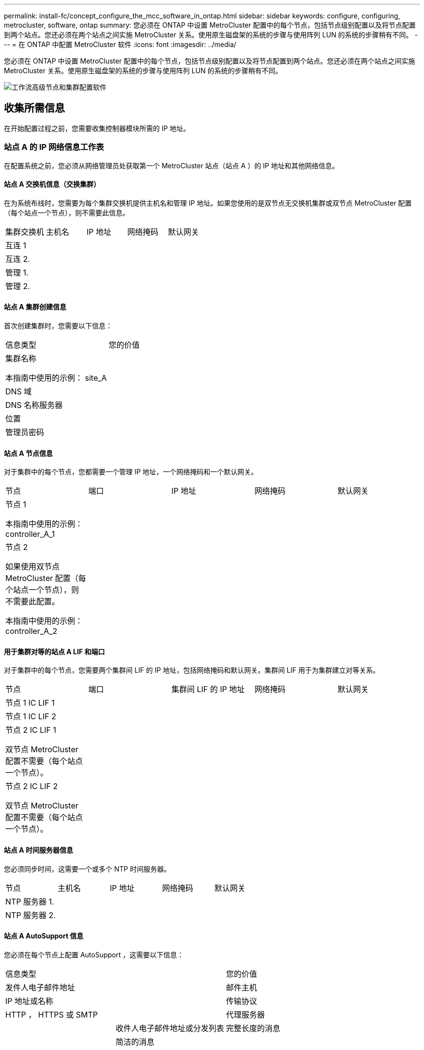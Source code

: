 ---
permalink: install-fc/concept_configure_the_mcc_software_in_ontap.html 
sidebar: sidebar 
keywords: configure, configuring, metrocluster, software, ontap 
summary: 您必须在 ONTAP 中设置 MetroCluster 配置中的每个节点，包括节点级别配置以及将节点配置到两个站点。您还必须在两个站点之间实施 MetroCluster 关系。使用原生磁盘架的系统的步骤与使用阵列 LUN 的系统的步骤稍有不同。 
---
= 在 ONTAP 中配置 MetroCluster 软件
:icons: font
:imagesdir: ../media/


[role="lead"]
您必须在 ONTAP 中设置 MetroCluster 配置中的每个节点，包括节点级别配置以及将节点配置到两个站点。您还必须在两个站点之间实施 MetroCluster 关系。使用原生磁盘架的系统的步骤与使用阵列 LUN 的系统的步骤稍有不同。

image::../media/workflow_high_level_node_and_cluster_configuration_software.gif[工作流高级节点和集群配置软件]



== 收集所需信息

[role="lead"]
在开始配置过程之前，您需要收集控制器模块所需的 IP 地址。



=== 站点 A 的 IP 网络信息工作表

[role="lead"]
在配置系统之前，您必须从网络管理员处获取第一个 MetroCluster 站点（站点 A ）的 IP 地址和其他网络信息。



==== 站点 A 交换机信息（交换集群）

在为系统布线时，您需要为每个集群交换机提供主机名和管理 IP 地址。如果您使用的是双节点无交换机集群或双节点 MetroCluster 配置（每个站点一个节点），则不需要此信息。

|===


| 集群交换机 | 主机名 | IP 地址 | 网络掩码 | 默认网关 


 a| 
互连 1
 a| 
 a| 
 a| 
 a| 



 a| 
互连 2.
 a| 
 a| 
 a| 
 a| 



 a| 
管理 1.
 a| 
 a| 
 a| 
 a| 



 a| 
管理 2.
 a| 
 a| 
 a| 
 a| 

|===


==== 站点 A 集群创建信息

首次创建集群时，您需要以下信息：

|===


| 信息类型 | 您的价值 


 a| 
集群名称

本指南中使用的示例： site_A
 a| 



 a| 
DNS 域
 a| 



 a| 
DNS 名称服务器
 a| 



 a| 
位置
 a| 



 a| 
管理员密码
 a| 

|===


==== 站点 A 节点信息

对于集群中的每个节点，您都需要一个管理 IP 地址，一个网络掩码和一个默认网关。

|===


| 节点 | 端口 | IP 地址 | 网络掩码 | 默认网关 


 a| 
节点 1

本指南中使用的示例： controller_A_1
 a| 
 a| 
 a| 
 a| 



 a| 
节点 2

如果使用双节点 MetroCluster 配置（每个站点一个节点），则不需要此配置。

本指南中使用的示例： controller_A_2
 a| 
 a| 
 a| 
 a| 

|===


==== 用于集群对等的站点 A LIF 和端口

对于集群中的每个节点，您需要两个集群间 LIF 的 IP 地址，包括网络掩码和默认网关。集群间 LIF 用于为集群建立对等关系。

|===


| 节点 | 端口 | 集群间 LIF 的 IP 地址 | 网络掩码 | 默认网关 


 a| 
节点 1 IC LIF 1
 a| 
 a| 
 a| 
 a| 



 a| 
节点 1 IC LIF 2
 a| 
 a| 
 a| 
 a| 



 a| 
节点 2 IC LIF 1

双节点 MetroCluster 配置不需要（每个站点一个节点）。
 a| 
 a| 
 a| 
 a| 



 a| 
节点 2 IC LIF 2

双节点 MetroCluster 配置不需要（每个站点一个节点）。
 a| 
 a| 
 a| 
 a| 

|===


==== 站点 A 时间服务器信息

您必须同步时间，这需要一个或多个 NTP 时间服务器。

|===


| 节点 | 主机名 | IP 地址 | 网络掩码 | 默认网关 


 a| 
NTP 服务器 1.
 a| 
 a| 
 a| 
 a| 



 a| 
NTP 服务器 2.
 a| 
 a| 
 a| 
 a| 

|===


==== 站点 A AutoSupport 信息

您必须在每个节点上配置 AutoSupport ，这需要以下信息：

|===


2+| 信息类型 | 您的价值 


 a| 
发件人电子邮件地址
 a| 



 a| 
邮件主机
 a| 
IP 地址或名称
 a| 



 a| 
传输协议
 a| 
HTTP ， HTTPS 或 SMTP
 a| 



 a| 
代理服务器
 a| 



 a| 
收件人电子邮件地址或分发列表
 a| 
完整长度的消息
 a| 



 a| 
简洁的消息
 a| 



 a| 
合作伙伴
 a| 

|===


==== 站点 A SP 信息

您必须启用对每个节点的服务处理器（ Service Processor ， SP ）的访问以进行故障排除和维护，这要求每个节点具有以下网络信息：

|===


| 节点 | IP 地址 | 网络掩码 | 默认网关 


 a| 
节点 1
 a| 
 a| 
 a| 



 a| 
节点 2

双节点 MetroCluster 配置不需要（每个站点一个节点）。
 a| 
 a| 
 a| 

|===


=== 站点 B 的 IP 网络信息工作表

在配置系统之前，您必须从网络管理员处获取第二个 MetroCluster 站点（站点 B ）的 IP 地址和其他网络信息。



==== 站点 B 交换机信息（交换集群）

在为系统布线时，您需要为每个集群交换机提供主机名和管理 IP 地址。如果您使用的是双节点无交换机集群或具有双节点 MetroCluster 配置（每个站点一个节点），则不需要此信息。

|===


| 集群交换机 | 主机名 | IP 地址 | 网络掩码 | 默认网关 


 a| 
互连 1
 a| 
 a| 
 a| 
 a| 



 a| 
互连 2.
 a| 
 a| 
 a| 
 a| 



 a| 
管理 1.
 a| 
 a| 
 a| 
 a| 



 a| 
管理 2.
 a| 
 a| 
 a| 
 a| 

|===


==== 站点 B 集群创建信息

首次创建集群时，您需要以下信息：

|===


| 信息类型 | 您的价值 


 a| 
集群名称

本指南中使用的示例： site_B
 a| 



 a| 
DNS 域
 a| 



 a| 
DNS 名称服务器
 a| 



 a| 
位置
 a| 



 a| 
管理员密码
 a| 

|===


==== 站点 B 节点信息

对于集群中的每个节点，您都需要一个管理 IP 地址，一个网络掩码和一个默认网关。

|===


| 节点 | 端口 | IP 地址 | 网络掩码 | 默认网关 


 a| 
节点 1

本指南中使用的示例： controller_B_1
 a| 
 a| 
 a| 
 a| 



 a| 
节点 2

双节点 MetroCluster 配置不需要（每个站点一个节点）。

本指南中使用的示例： controller_B_2
 a| 
 a| 
 a| 
 a| 

|===


==== 用于集群对等的站点 B LIF 和端口

对于集群中的每个节点，您需要两个集群间 LIF 的 IP 地址，包括网络掩码和默认网关。集群间 LIF 用于为集群建立对等关系。

|===


| 节点 | 端口 | 集群间 LIF 的 IP 地址 | 网络掩码 | 默认网关 


 a| 
节点 1 IC LIF 1
 a| 
 a| 
 a| 
 a| 



 a| 
节点 1 IC LIF 2
 a| 
 a| 
 a| 
 a| 



 a| 
节点 2 IC LIF 1

双节点 MetroCluster 配置不需要（每个站点一个节点）。
 a| 
 a| 
 a| 
 a| 



 a| 
节点 2 IC LIF 2

双节点 MetroCluster 配置不需要（每个站点一个节点）。
 a| 
 a| 
 a| 
 a| 

|===


==== 站点 B 时间服务器信息

您必须同步时间，这需要一个或多个 NTP 时间服务器。

|===


| 节点 | 主机名 | IP 地址 | 网络掩码 | 默认网关 


 a| 
NTP 服务器 1.
 a| 
 a| 
 a| 
 a| 



 a| 
NTP 服务器 2.
 a| 
 a| 
 a| 
 a| 

|===


==== 站点 B AutoSupport 信息

您必须在每个节点上配置 AutoSupport ，这需要以下信息：

|===


2+| 信息类型 | 您的价值 


2+| 发件人电子邮件地址  a| 



 a| 
邮件主机
 a| 
IP 地址或名称
 a| 



 a| 
传输协议
 a| 
HTTP ， HTTPS 或 SMTP
 a| 



 a| 
代理服务器
 a| 



 a| 
收件人电子邮件地址或分发列表
 a| 
完整长度的消息
 a| 



 a| 
简洁的消息
 a| 



 a| 
合作伙伴
 a| 

|===


==== 站点 B SP 信息

您必须启用对每个节点的服务处理器（ Service Processor ， SP ）的访问以进行故障排除和维护，这要求每个节点具有以下网络信息：

|===


| 节点 | IP 地址 | 网络掩码 | 默认网关 


 a| 
节点 1 （ controller_B_1 ）
 a| 
 a| 
 a| 



 a| 
节点 2 （ controller_B_2 ）

双节点 MetroCluster 配置不需要（每个站点一个节点）。
 a| 
 a| 
 a| 

|===


== 标准集群和 MetroCluster 配置之间的相似之处和不同之处

[role="lead"]
在 MetroCluster 配置中，每个集群中的节点配置与标准集群中的节点配置类似。

MetroCluster 配置基于两个标准集群构建。在物理上，配置必须对称，每个节点都具有相同的硬件配置，并且所有 MetroCluster 组件都必须进行布线和配置。但是， MetroCluster 配置中节点的基本软件配置与标准集群中节点的基本软件配置相同。

|===


| 配置步骤 | 标准集群配置 | MetroCluster 配置 


| 在每个节点上配置管理，集群和数据 LIF 。 2+| 这两种类型的集群都相同 


| 配置根聚合。 2+| 这两种类型的集群都相同 


| 将集群中的节点配置为 HA 对 2+| 这两种类型的集群都相同 


| 在集群中的一个节点上设置集群。 2+| 这两种类型的集群都相同 


| 将另一个节点加入集群。 2+| 这两种类型的集群都相同 


 a| 
创建镜像根聚合。
 a| 
可选
 a| 
必需



 a| 
为集群建立对等关系。
 a| 
可选
 a| 
必需



 a| 
启用 MetroCluster 配置。
 a| 
不适用
 a| 
必需

|===


== 还原系统默认值并在控制器模块上配置 HBA 类型

.关于此任务
--
要确保 MetroCluster 安装成功，请重置和还原控制器模块上的默认值。

* 重要 * ：

只有使用 FC-SAS 网桥的延伸型配置才需要执行此任务。

.步骤
. 在 LOADER 提示符处，将环境变量返回到其默认设置：
+
`set-defaults`

. 将节点启动至维护模式，然后为系统中的任何 HBA 配置设置：
+
.. 启动至维护模式：
+
`boot_ontap maint`

.. 检查端口的当前设置：
+
`ucadmin show`

.. 根据需要更新端口设置。


+
|===


| 如果您具有此类型的 HBA 和所需模式 ... | 使用此命令 ... 


 a| 
CNA FC
 a| 
`ucadmin modify -m fc -t initiator _adapter_name_`



 a| 
CNA 以太网
 a| 
`ucadmin modify -mode cna _adapter_name_`



 a| 
FC 目标
 a| 
`fcadmin config -t target _adapter_name_`



 a| 
FC 启动程序
 a| 
`fcadmin config -t initiator _adapter_name_`

|===
. 退出维护模式：
+
`halt`

+
运行此命令后，请等待，直到节点停留在 LOADER 提示符处。

. 将节点重新启动至维护模式，以使配置更改生效：
+
`boot_ontap maint`

. 验证所做的更改：
+
|===


| 如果您使用的是此类型的 HBA... | 使用此命令 ... 


 a| 
CNA
 a| 
`ucadmin show`



 a| 
FC
 a| 
`fcadmin show`

|===
. 退出维护模式：
+
`halt`

+
运行此命令后，请等待，直到节点停留在 LOADER 提示符处。

. 将节点启动至启动菜单：
+
`boot_ontap 菜单`

+
运行此命令后，请等待，直到显示启动菜单为止。

. 在启动菜单提示符处键入 wipeconfig 以清除节点配置，然后按 Enter 键。
+
以下屏幕将显示启动菜单提示符：



--
....
Please choose one of the following:

     (1) Normal Boot.
     (2) Boot without /etc/rc.
     (3) Change password.
     (4) Clean configuration and initialize all disks.
     (5) Maintenance mode boot.
     (6) Update flash from backup config.
     (7) Install new software first.
     (8) Reboot node.
     (9) Configure Advanced Drive Partitioning.
     Selection (1-9)?  wipeconfig
 This option deletes critical system configuration, including cluster membership.
 Warning: do not run this option on a HA node that has been taken over.
 Are you sure you want to continue?: yes
 Rebooting to finish wipeconfig request.
....
--

--


== 在 FAS8020 系统上的 X1132A-R6 四端口卡上配置 FC-VI 端口

如果在 FAS8020 系统上使用 X1132A-R6 四端口卡，则可以进入维护模式来配置 1a 和 1b 端口以供 FC-VI 和启动程序使用。从工厂收到的 MetroCluster 系统不需要执行此操作，这些端口已根据您的配置进行了相应设置。

此任务必须在维护模式下执行。


NOTE: 只有 FAS8020 和 AFF 8020 系统才支持使用 ucadmin 命令将 FC 端口转换为 FC-VI 端口。任何其他平台均不支持将 FC 端口转换为 FCVI 端口。

.步骤
. 禁用端口：
+
`s存储禁用适配器 1a`

+
`s存储禁用适配器 1b`

+
[listing]
----
*> storage disable adapter 1a
Jun 03 02:17:57 [controller_B_1:fci.adapter.offlining:info]: Offlining Fibre Channel adapter 1a.
Host adapter 1a disable succeeded
Jun 03 02:17:57 [controller_B_1:fci.adapter.offline:info]: Fibre Channel adapter 1a is now offline.
*> storage disable adapter 1b
Jun 03 02:18:43 [controller_B_1:fci.adapter.offlining:info]: Offlining Fibre Channel adapter 1b.
Host adapter 1b disable succeeded
Jun 03 02:18:43 [controller_B_1:fci.adapter.offline:info]: Fibre Channel adapter 1b is now offline.
*>
----
. 验证端口是否已禁用：
+
`ucadmin show`

+
[listing]
----
*> ucadmin show
         Current  Current    Pending  Pending    Admin
Adapter  Mode     Type       Mode     Type       Status
-------  -------  ---------  -------  ---------  -------
  ...
  1a     fc       initiator  -        -          offline
  1b     fc       initiator  -        -          offline
  1c     fc       initiator  -        -          online
  1d     fc       initiator  -        -          online
----
. 将 a 和 b 端口设置为 FC-VI 模式：
+
`ucadmin modify -adapter 1a -type fcvi`

+
命令会在端口对 1a 和 1b 中的两个端口上设置模式（即使在命令中仅指定 1a ）。

+
[listing]
----

*> ucadmin modify -t fcvi 1a
Jun 03 02:19:13 [controller_B_1:ucm.type.changed:info]: FC-4 type has changed to fcvi on adapter 1a. Reboot the controller for the changes to take effect.
Jun 03 02:19:13 [controller_B_1:ucm.type.changed:info]: FC-4 type has changed to fcvi on adapter 1b. Reboot the controller for the changes to take effect.
----
. 确认此更改处于待定状态：
+
`ucadmin show`

+
[listing]
----
*> ucadmin show
         Current  Current    Pending  Pending    Admin
Adapter  Mode     Type       Mode     Type       Status
-------  -------  ---------  -------  ---------  -------
  ...
  1a     fc       initiator  -        fcvi       offline
  1b     fc       initiator  -        fcvi       offline
  1c     fc       initiator  -        -          online
  1d     fc       initiator  -        -          online
----
. 关闭控制器，然后重新启动到维护模式。
. 确认配置更改：
+
`ucadmin show local`

+
[listing]
----

Node           Adapter  Mode     Type       Mode     Type       Status
------------   -------  -------  ---------  -------  ---------  -----------
...
controller_B_1
               1a       fc       fcvi       -        -          online
controller_B_1
               1b       fc       fcvi       -        -          online
controller_B_1
               1c       fc       initiator  -        -          online
controller_B_1
               1d       fc       initiator  -        -          online
6 entries were displayed.
----




== 验证八节点或四节点配置中维护模式下的磁盘分配

在将系统完全启动到 ONTAP 之前，您可以选择启动到维护模式并验证节点上的磁盘分配。应分配这些磁盘以创建完全对称的主动 - 主动配置，其中每个池分配的磁盘数量相等。

新的 MetroCluster 系统在发货前已完成磁盘分配。

下表显示了 MetroCluster 配置的池分配示例。磁盘会按磁盘架分配给池。

* 站点 A 的磁盘架 *

|===


| 磁盘架（ sample_shelf_name ） ... | 属于 ... | 并分配给该节点的 ... 


| 磁盘架 1 （ shelf_A_1_1 ） .2+| 节点 A 1. .2+| 池 0 


| 磁盘架 2 （ shelf_A_1_3 ） 


| 磁盘架 3 （ shelf_B_1_1 ） .2+| 节点 B 1 .2+| 池 1 


| 磁盘架 4 （ shelf_B_1_3 ） 


| 磁盘架 5 （ shelf_A_2_1 ） .2+| 节点 A 2. .2+| 池 0 


| 磁盘架 6 （ shelf_A_2_3 ） 


| 磁盘架 7 （ shelf_B_2_1 ） .2+| 节点 B 2. .2+| 池 1 


| 磁盘架 8 （ shelf_B_2_3 ） 


| 磁盘架 1 （ shelf_A_3_1 ） .2+| 节点 A 3. .2+| 池 0 


| 磁盘架 2 （ shelf_A_3_3 ） 


| 磁盘架 3 （ shelf_B_3_1 ） .2+| 节点 B 3. .2+| 池 1 


| 磁盘架 4 （ shelf_B_3_3 ） 


| 磁盘架 5 （ shelf_A_4_1 ） .2+| 节点 A 4. .2+| 池 0 


| 磁盘架 6 （ shelf_A_4_3 ） 


| 磁盘架 7 （ shelf_B_4_1 ） .2+| 节点 B 4. .2+| 池 1 


| 磁盘架 8 （ shelf_B_4_3 ） 
|===
* 站点 B 的磁盘架 *

|===


| 磁盘架（ sample_shelf_name ） ... | 属于 ... | 并分配给该节点的 ... 


 a| 
磁盘架 9 （ shelf_B_1_2 ）
 a| 
节点 B 1
 a| 
池 0



 a| 
磁盘架 10 （ shelf_B_1_4 ）



 a| 
磁盘架 11 （ shelf_A_1_2 ）
 a| 
节点 A 1.
 a| 
池 1



 a| 
磁盘架 12 （ shelf_A_1_4 ）



 a| 
磁盘架 13 （ shelf_B_2_2 ）
 a| 
节点 B 2.
 a| 
池 0



 a| 
磁盘架 14 （ shelf_B_2_4 ）



 a| 
磁盘架 15 （ shelf_A_2_2 ）
 a| 
节点 A 2.
 a| 
池 1



 a| 
磁盘架 16 （ shelf_A_2_4 ）



 a| 
磁盘架 1 （ shelf_B_3_2 ）
 a| 
节点 A 3.
 a| 
池 0



 a| 
磁盘架 2 （ shelf_B_3_4 ）



 a| 
磁盘架 3 （ shelf_A_3_2 ）
 a| 
节点 B 3.
 a| 
池 1



 a| 
磁盘架 4 （ shelf_A_3_4 ）



 a| 
磁盘架 5 （ shelf_B_4_2 ）
 a| 
节点 A 4.
 a| 
池 0



 a| 
磁盘架 6 （ shelf_B_4_4 ）



 a| 
磁盘架 7 （ shelf_A_4_2 ）
 a| 
节点 B 4.
 a| 
池 1



 a| 
磁盘架 8 （ shelf_A_4_4 ）

|===
.步骤
. 确认磁盘架分配：
+
`d` 展示– v

. 如有必要，明确将所连接磁盘架上的磁盘分配给相应的池：
+
`d磁盘分配`

+
通过在命令中使用通配符，您可以使用一个命令分配磁盘架上的所有磁盘。您可以使用 `storage show disk -x` 命令来确定每个磁盘的磁盘架 ID 和托架。





=== 在非 AFF 系统中分配磁盘所有权

如果 MetroCluster 节点未正确分配磁盘，或者您在配置中使用的是 DS460C 磁盘架，则必须按磁盘架为 MetroCluster 配置中的每个节点分配磁盘。您将创建一种配置，其中每个节点的本地和远程磁盘池中的磁盘数相同。

存储控制器必须处于维护模式。

如果您的配置不包括 DS460C 磁盘架，则在从工厂收到磁盘时，如果磁盘已正确分配，则无需执行此任务。

[NOTE]
====
池 0 始终包含与拥有磁盘的存储系统位于同一站点的磁盘。

池 1 中的磁盘始终位于拥有这些磁盘的存储系统的远程位置。

====
如果您的配置包含 DS460C 磁盘架，则应按照以下准则为每个 12 磁盘抽盒手动分配磁盘：

|===


| 在抽盒中分配这些磁盘 ... | 到此节点和池 ... 


 a| 
0 - 2
 a| 
本地节点的池 0



 a| 
3 - 5
 a| 
HA 配对节点的池 0



 a| 
6 - 8.
 a| 
本地节点的池 1 的 DR 配对节点



 a| 
9 - 11
 a| 
HA 配对节点池 1 的 DR 配对节点

|===
此磁盘分配模式可确保在抽盒脱机时聚合受到的影响最小。

.步骤
. 如果尚未启动，请将每个系统启动至维护模式。
. 将磁盘架分配给位于第一个站点（站点 A ）的节点：
+
与节点位于同一站点的磁盘架分配给池 0 ，而位于配对站点的磁盘架分配给池 1 。

+
您应为每个池分配相同数量的磁盘架。

+
.. 在第一个节点上，系统地将本地磁盘架分配给池 0 ，并将远程磁盘架分配给池 1 ：
+
`dassign -shelf _local-switch-name ： shelf-name.port_ -p _pool_`

+
如果存储控制器 Controller_A_1 有四个磁盘架，则问题描述以下命令：

+
[listing]
----
*> disk assign -shelf FC_switch_A_1:1-4.shelf1 -p 0
*> disk assign -shelf FC_switch_A_1:1-4.shelf2 -p 0

*> disk assign -shelf FC_switch_B_1:1-4.shelf1 -p 1
*> disk assign -shelf FC_switch_B_1:1-4.shelf2 -p 1
----
.. 对本地站点的第二个节点重复此过程，系统地将本地磁盘架分配给池 0 ，并将远程磁盘架分配给池 1 ：
+
`dassign -shelf _local-switch-name ： shelf-name.port_ -p _pool_`

+
如果存储控制器 Controller_A_2 有四个磁盘架，则问题描述以下命令：

+
[listing]
----
*> disk assign -shelf FC_switch_A_1:1-4.shelf3 -p 0
*> disk assign -shelf FC_switch_B_1:1-4.shelf4 -p 1

*> disk assign -shelf FC_switch_A_1:1-4.shelf3 -p 0
*> disk assign -shelf FC_switch_B_1:1-4.shelf4 -p 1
----


. 将磁盘架分配给位于第二个站点（站点 B ）的节点：
+
与节点位于同一站点的磁盘架分配给池 0 ，而位于配对站点的磁盘架分配给池 1 。

+
您应为每个池分配相同数量的磁盘架。

+
.. 在远程站点的第一个节点上，系统地将本地磁盘架分配给池 0 ，并将远程磁盘架分配给池 1 ：
+
`dassign -shelf _local-switch-namelf-name_ -p _pool_`

+
如果存储控制器 Controller_B_1 有四个磁盘架，则问题描述以下命令：

+
[listing]
----
*> disk assign -shelf FC_switch_B_1:1-5.shelf1 -p 0
*> disk assign -shelf FC_switch_B_1:1-5.shelf2 -p 0

*> disk assign -shelf FC_switch_A_1:1-5.shelf1 -p 1
*> disk assign -shelf FC_switch_A_1:1-5.shelf2 -p 1
----
.. 对远程站点的第二个节点重复此过程，系统地将其本地磁盘架分配给池 0 ，并将其远程磁盘架分配给池 1 ：
+
`d` assign -shelf _shelf-name_ -p _pool_

+
如果存储控制器 Controller_B_2 有四个磁盘架，则问题描述以下命令：

+
[listing]
----
*> disk assign -shelf FC_switch_B_1:1-5.shelf3 -p 0
*> disk assign -shelf FC_switch_B_1:1-5.shelf4 -p 0

*> disk assign -shelf FC_switch_A_1:1-5.shelf3 -p 1
*> disk assign -shelf FC_switch_A_1:1-5.shelf4 -p 1
----


. 确认磁盘架分配：
+
`s存储显示磁盘架`

. 退出维护模式：
+
`halt`

. 显示启动菜单：
+
`boot_ontap 菜单`

. 在每个节点上，选择选项 * 。 4* 以初始化所有磁盘。




=== 在 AFF 系统中分配磁盘所有权

如果在具有镜像聚合的配置中使用 AFF 系统，并且节点未正确分配磁盘（ SSD ），则应将每个磁盘架上一半的磁盘分配给一个本地节点，另一半磁盘分配给其 HA 配对节点。您应创建一种配置，使每个节点在其本地和远程磁盘池中具有相同数量的磁盘。

存储控制器必须处于维护模式。

这不适用于具有未镜像聚合，主动 / 被动配置或本地和远程池中磁盘数量不等的配置。

如果从工厂收到磁盘时已正确分配磁盘，则不需要执行此任务。

[NOTE]
====
池 0 始终包含与拥有磁盘的存储系统位于同一站点的磁盘。

池 1 中的磁盘始终位于拥有这些磁盘的存储系统的远程位置。

====
.步骤
. 如果尚未启动，请将每个系统启动至维护模式。
. 将磁盘分配给位于第一个站点（站点 A ）的节点：
+
您应为每个池分配相同数量的磁盘。

+
.. 在第一个节点上，系统地将每个磁盘架上一半的磁盘分配给池 0 ，而将另一半磁盘分配给 HA 配对节点的池 0 ：
+
`ddisk assign -disk _disk-name_ -p _pool_ -n _number-of-disks_m`

+
如果存储控制器 Controller_A_1 有四个磁盘架，每个磁盘架具有 8 个 SSD ，则您可以问题描述执行以下命令：

+
[listing]
----
*> disk assign -shelf FC_switch_A_1:1-4.shelf1 -p 0 -n 4
*> disk assign -shelf FC_switch_A_1:1-4.shelf2 -p 0 -n 4

*> disk assign -shelf FC_switch_B_1:1-4.shelf1 -p 1 -n 4
*> disk assign -shelf FC_switch_B_1:1-4.shelf2 -p 1 -n 4
----
.. 对本地站点的第二个节点重复此过程，系统地将每个磁盘架上一半的磁盘分配给池 1 ，另一半磁盘分配给 HA 配对节点的池 1 ：
+
`d` assign -disk disk-name -p pool

+
如果存储控制器 Controller_A_1 有四个磁盘架，每个磁盘架具有 8 个 SSD ，则您可以问题描述执行以下命令：

+
[listing]
----
*> disk assign -shelf FC_switch_A_1:1-4.shelf3 -p 0 -n 4
*> disk assign -shelf FC_switch_B_1:1-4.shelf4 -p 1 -n 4

*> disk assign -shelf FC_switch_A_1:1-4.shelf3 -p 0 -n 4
*> disk assign -shelf FC_switch_B_1:1-4.shelf4 -p 1 -n 4
----


. 将磁盘分配给位于第二个站点（站点 B ）的节点：
+
您应为每个池分配相同数量的磁盘。

+
.. 在远程站点的第一个节点上，系统地将每个磁盘架上一半的磁盘分配给池 0 ，而将另一半磁盘分配给 HA 配对节点的池 0 ：
+
`dassign -disk _disk-name_ -p _pool_`

+
如果存储控制器 Controller_B_1 有四个磁盘架，每个磁盘架具有 8 个 SSD ，则您可以问题描述执行以下命令：

+
[listing]
----
*> disk assign -shelf FC_switch_B_1:1-5.shelf1 -p 0 -n 4
*> disk assign -shelf FC_switch_B_1:1-5.shelf2 -p 0 -n 4

*> disk assign -shelf FC_switch_A_1:1-5.shelf1 -p 1 -n 4
*> disk assign -shelf FC_switch_A_1:1-5.shelf2 -p 1 -n 4
----
.. 对远程站点的第二个节点重复此过程，系统地将每个磁盘架上一半的磁盘分配给池 1 ，另一半磁盘分配给 HA 配对节点的池 1 ：
+
`dassign -disk _disk-name_ -p _pool_`

+
如果存储控制器 Controller_B_2 有四个磁盘架，每个磁盘架具有 8 个 SSD ，则您可以问题描述执行以下命令：

+
[listing]
----
*> disk assign -shelf FC_switch_B_1:1-5.shelf3 -p 0 -n 4
*> disk assign -shelf FC_switch_B_1:1-5.shelf4 -p 0 -n 4

*> disk assign -shelf FC_switch_A_1:1-5.shelf3 -p 1 -n 4
*> disk assign -shelf FC_switch_A_1:1-5.shelf4 -p 1 -n 4
----


. 确认磁盘分配：
+
`storage show disk`

. 退出维护模式：
+
`halt`

. 显示启动菜单：
+
`boot_ontap 菜单`

. 在每个节点上，选择选项 * 。 4* 以初始化所有磁盘。




== 验证双节点配置中维护模式下的磁盘分配

在将系统完全启动到 ONTAP 之前，您可以选择将系统启动到维护模式并验证节点上的磁盘分配。应分配磁盘以创建完全对称的配置，其中两个站点都拥有自己的磁盘架并提供数据，其中每个节点和每个池都分配了相同数量的镜像磁盘。

系统必须处于维护模式。

新的 MetroCluster 系统在发货前已完成磁盘分配。

下表显示了 MetroCluster 配置的池分配示例。磁盘会按磁盘架分配给池。

|===


| 磁盘架（示例名称） ... | 在站点 ... | 属于 ... | 并分配给该节点的 ... 


| 磁盘架 1 （ shelf_A_1_1 ） .4+| 站点 A .2+| 节点 A 1. .2+| 池 0 


| 磁盘架 2 （ shelf_A_1_3 ） 


| 磁盘架 3 （ shelf_B_1_1 ） .2+| 节点 B 1 .2+| 池 1 


| 磁盘架 4 （ shelf_B_1_3 ） 


| 磁盘架 9 （ shelf_B_1_2 ） .4+| 站点 B .2+| 节点 B 1 .2+| 池 0 


| 磁盘架 10 （ shelf_B_1_4 ） 


| 磁盘架 11 （ shelf_A_1_2 ） .2+| 节点 A 1. .2+| 池 1 


| 磁盘架 12 （ shelf_A_1_4 ） 
|===
如果您的配置包含 DS460C 磁盘架，则应按照以下准则为每个 12 磁盘抽盒手动分配磁盘：

|===


| 在抽盒中分配这些磁盘 ... | 到此节点和池 ... 


 a| 
1 - 6
 a| 
本地节点的池 0



 a| 
7 - 12
 a| 
DR 配对节点的池 1

|===
此磁盘分配模式可最大限度地减少抽盒脱机对聚合的影响。

.步骤
. 如果系统是从工厂收到的，请确认磁盘架分配：
+
`d` 展示– v

. 如有必要，您可以使用 disk assign 命令明确地将所连接磁盘架上的磁盘分配给相应的池。
+
与节点位于同一站点的磁盘架分配给池 0 ，而位于配对站点的磁盘架分配给池 1 。您应为每个池分配相同数量的磁盘架。

+
.. 如果尚未启动，请将每个系统启动至维护模式。
.. 在站点 A 的节点上，系统地将本地磁盘架分配给池 0 ，并将远程磁盘架分配给池 1 ：
+
`d` assign -shelf _disk_shelf_name_ -p _pool_

+
如果存储控制器 node_A_1 有四个磁盘架，则问题描述以下命令：

+
[listing]
----
*> disk assign -shelf shelf_A_1_1 -p 0
*> disk assign -shelf shelf_A_1_3 -p 0

*> disk assign -shelf shelf_A_1_2 -p 1
*> disk assign -shelf shelf_A_1_4 -p 1
----
.. 在远程站点（站点 B ）的节点上，系统地将本地磁盘架分配给池 0 ，并将远程磁盘架分配给池 1 ：
+
`d` assign -shelf _disk_shelf_name_ -p _pool_

+
如果存储控制器 node_B_1 有四个磁盘架，则问题描述以下命令：

+
[listing]
----
*> disk assign -shelf shelf_B_1_2   -p 0
*> disk assign -shelf shelf_B_1_4  -p 0

*> disk assign -shelf shelf_B_1_1 -p 1
 *> disk assign -shelf shelf_B_1_3 -p 1
----
.. 显示每个磁盘的磁盘架 ID 和托架：
+
`d` 展示– v







== 在维护模式下验证和配置组件的 HA 状态

在 MetroCluster 配置中配置存储系统时，您必须确保控制器模块和机箱组件的高可用性（ HA ）状态为 mcc 或 mcc-2n ，以便这些组件正确启动。

系统必须处于维护模式。

从工厂收到的系统不需要执行此任务。

.步骤
. 在维护模式下，显示控制器模块和机箱的 HA 状态：
+
`ha-config show`

+
正确的 HA 状态取决于您的 MetroCluster 配置。

+
|===


| MetroCluster 配置中的控制器数量 | 所有组件的 HA 状态应为 ... 


 a| 
八节点或四节点 MetroCluster FC 配置
 a| 
MCC



 a| 
双节点 MetroCluster FC 配置
 a| 
MCC-2n



 a| 
MetroCluster IP 配置
 a| 
mccip

|===
. 如果显示的控制器系统状态不正确，请设置控制器模块的 HA 状态：
+
|===


| MetroCluster 配置中的控制器数量 | 命令 


 a| 
八节点或四节点 MetroCluster FC 配置
 a| 
ha-config 修改控制器 mcc



 a| 
双节点 MetroCluster FC 配置
 a| 
ha-config 修改控制器 mcc-2n



 a| 
MetroCluster IP 配置
 a| 
ha-config modify controller mccip

|===
. 如果显示的机箱系统状态不正确，请设置机箱的 HA 状态：
+
|===


| MetroCluster 配置中的控制器数量 | 命令 


 a| 
八节点或四节点 MetroCluster FC 配置
 a| 
ha-config 修改机箱 mcc



 a| 
双节点 MetroCluster FC 配置
 a| 
ha-config modify chassis mcc-2n



 a| 
MetroCluster IP 配置
 a| 
ha-config modify chassis mccip

|===
. 将节点启动至 ONTAP ：
+
`boot_ontap`

. 对 MetroCluster 配置中的每个节点重复上述步骤。




== 设置 ONTAP

您必须在每个控制器模块上设置 ONTAP 。

如果需要通过网络启动新控制器，请参见 http://docs.netapp.com/ontap-9/topic/com.netapp.doc.dot-mcc-upgrade/GUID-3370EC34-310E-4F09-829F-F632EC8CDD9B.html["通过网络启动新控制器模块"] 在 _RAID MetroCluster 升级，过渡和扩展指南中。

.选项
* <<setup_ontap_2node_MCC,在双节点 MetroCluster 配置中设置 ONTAP>>
* <<setup_ontap_8node_4node_MCC,在八模式或四节点 MetroCluster 配置中设置 ONTAP>>




=== 在双节点 MetroCluster 配置中设置 ONTAP

在双节点 MetroCluster 配置中，您必须在每个集群上启动节点，退出集群设置向导，然后使用 cluster setup 命令将节点配置为单节点集群。

您不能事先配置服务处理器。

此任务适用于使用原生 NetApp 存储的双节点 MetroCluster 配置。

新的 MetroCluster 系统已预先配置；您无需执行这些步骤。但是，您应配置 AutoSupport 。

必须对 MetroCluster 配置中的两个集群执行此任务。

有关设置 ONTAP 的更多常规信息，请参见 https://docs.netapp.com/ontap-9/topic/com.netapp.doc.dot-cm-ssg/home.html["软件设置指南"]

.步骤
. 打开第一个节点的电源。
+

NOTE: 您必须在灾难恢复（ DR ）站点的节点上重复此步骤。

+
节点将启动，然后在控制台上启动集群设置向导，通知您 AutoSupport 将自动启用。

+
[listing]
----
::> Welcome to the cluster setup wizard.

You can enter the following commands at any time:
  "help" or "?" - if you want to have a question clarified,
  "back" - if you want to change previously answered questions, and
  "exit" or "quit" - if you want to quit the cluster setup wizard.
     Any changes you made before quitting will be saved.

You can return to cluster setup at any time by typing "cluster setup".
To accept a default or omit a question, do not enter a value.

This system will send event messages and periodic reports to NetApp Technical
Support. To disable this feature, enter
autosupport modify -support disable
within 24 hours.

Enabling AutoSupport can significantly speed problem determination and
resolution, should a problem occur on your system.
For further information on AutoSupport, see:
http://support.netapp.com/autosupport/

Type yes to confirm and continue {yes}: yes

Enter the node management interface port [e0M]:
Enter the node management interface IP address [10.101.01.01]:

Enter the node management interface netmask [101.010.101.0]:
Enter the node management interface default gateway [10.101.01.0]:



Do you want to create a new cluster or join an existing cluster? {create, join}:
----
. 创建新集群：
+
`创建`

. 选择是否将此节点用作单节点集群。
+
[listing]
----
Do you intend for this node to be used as a single node cluster? {yes, no} [yes]:
----
. 按 Enter 接受系统默认值 `yes` ，或者键入 `no` 并按 Enter 输入您自己的值。
. 按照提示完成 * 集群设置 * 向导，按 Enter 接受默认值，或者键入您自己的值，然后按 Enter 。
+
默认值将根据您的平台和网络配置自动确定。

. 完成 * 集群设置 * 向导并退出后，请验证集群是否处于活动状态且第一个节点是否运行正常： `
+
`cluster show`

+
以下示例显示了一个集群，其中第一个节点（ cluster1-01 ）运行状况良好且符合参与条件：

+
[listing]
----
cluster1::> cluster show
Node                  Health  Eligibility
--------------------- ------- ------------
cluster1-01           true    true
----
+
如果需要更改为管理 SVM 或节点 SVM 输入的任何设置，您可以使用 cluster setup 命令访问集群设置向导。





=== 在八节点或四节点 MetroCluster 配置中设置 ONTAP

启动每个节点后，系统会提示您运行 System Setup 工具来执行基本节点和集群配置。配置集群后，您可以返回到 ONTAP 命令行界面以创建聚合并创建 MetroCluster 配置。

您必须已为 MetroCluster 配置布线。

此任务适用于使用原生 NetApp 存储的八节点或四节点 MetroCluster 配置。

新的 MetroCluster 系统已预先配置；您无需执行这些步骤。但是，您应配置 AutoSupport 工具。

必须对 MetroCluster 配置中的两个集群执行此任务。

此操作步骤使用系统设置工具。如果需要，可以改用 CLI 集群设置向导。

.步骤
. 如果尚未启动，请启动每个节点并让其完全启动。
+
如果系统处于维护模式，请使用问题描述 halt 命令退出维护模式，然后问题描述从 LOADER 提示符处运行以下命令：

+
`boot_ontap`

+
输出应类似于以下内容：

+
[listing]
----
Welcome to node setup

You can enter the following commands at any time:
  "help" or "?" - if you want to have a question clarified,
  "back" - if you want to change previously answered questions, and
  "exit" or "quit" - if you want to quit the setup wizard.
				Any changes you made before quitting will be saved.

To accept a default or omit a question, do not enter a value.
.
.
.
----
. 按照系统提供的说明启用 AutoSupport 工具。
. 响应提示以配置节点管理接口。
+
这些提示类似于以下内容：

+
[listing]
----
Enter the node management interface port: [e0M]:
Enter the node management interface IP address: 10.228.160.229
Enter the node management interface netmask: 225.225.252.0
Enter the node management interface default gateway: 10.228.160.1
----
. 确认节点已配置为高可用性模式：
+
`s存储故障转移 show -fields mode`

+
如果不是，则必须在每个节点上执行问题描述以下命令并重新启动节点：

+
`storage failover modify -mode ha -node localhost`

+
此命令可配置高可用性模式，但不会启用存储故障转移。如果稍后在配置过程中执行 MetroCluster 配置，则会自动启用存储故障转移。

. 确认已将四个端口配置为集群互连：
+
`network port show`

+
以下示例显示了 cluster_A 的输出：

+
[listing]
----
cluster_A::> network port show
                                                             Speed (Mbps)
Node   Port      IPspace      Broadcast Domain Link   MTU    Admin/Oper
------ --------- ------------ ---------------- ----- ------- ------------
node_A_1
       **e0a       Cluster      Cluster          up       1500  auto/1000
       e0b       Cluster      Cluster          up       1500  auto/1000**
       e0c       Default      Default          up       1500  auto/1000
       e0d       Default      Default          up       1500  auto/1000
       e0e       Default      Default          up       1500  auto/1000
       e0f       Default      Default          up       1500  auto/1000
       e0g       Default      Default          up       1500  auto/1000
node_A_2
       **e0a       Cluster      Cluster          up       1500  auto/1000
       e0b       Cluster      Cluster          up       1500  auto/1000**
       e0c       Default      Default          up       1500  auto/1000
       e0d       Default      Default          up       1500  auto/1000
       e0e       Default      Default          up       1500  auto/1000
       e0f       Default      Default          up       1500  auto/1000
       e0g       Default      Default          up       1500  auto/1000
14 entries were displayed.
----
. 如果要创建双节点无交换机集群（没有集群互连交换机的集群），请启用无交换机集群网络模式：
+
.. 更改为高级权限级别：
+
`set -privilege advanced`

+
系统提示您继续进入高级模式时，您可以回答 `y` 。此时将显示高级模式提示符（ * > ）。

.. 启用无交换机集群模式：
+
`network options switchless-cluster modify -enabled true`

.. 返回到管理权限级别：
+
`set -privilege admin`



. 按照首次启动后系统控制台上显示的信息启动 System Setup 工具。
. 使用 System Setup 工具配置每个节点并创建集群，但不创建聚合。
+

NOTE: 您可以在稍后的任务中创建镜像聚合。



返回到 ONTAP 命令行界面，并通过执行以下任务完成 MetroCluster 配置。



== 将集群配置为 MetroCluster 配置

您必须对集群建立对等关系，镜像根聚合，创建镜像数据聚合，然后问题描述命令以实施 MetroCluster 操作。



=== 为集群建立对等关系

MetroCluster 配置中的集群必须处于对等关系中，以便它们可以彼此通信并执行对 MetroCluster 灾难恢复至关重要的数据镜像。



=== 配置集群间 LIF

您必须在用于 MetroCluster 配对集群之间通信的端口上创建集群间 LIF 。您可以使用专用端口或也具有数据流量的端口。

.选项
* <<config_LIFs_dedicated,在专用端口上配置集群间 LIF>>
* <<config_LIFs_shared_data,在共享数据端口上配置集群间 LIF>>




==== 在专用端口上配置集群间 LIF

您可以在专用端口上配置集群间 LIF 。这样做通常会增加复制流量的可用带宽。

.步骤
. 列出集群中的端口：
+
`network port show`

+
有关完整的命令语法，请参见手册页。

+
以下示例显示了 "cluster01" 中的网络端口：

+
[listing]
----

cluster01::> network port show
                                                             Speed (Mbps)
Node   Port      IPspace      Broadcast Domain Link   MTU    Admin/Oper
------ --------- ------------ ---------------- ----- ------- ------------
cluster01-01
       e0a       Cluster      Cluster          up     1500   auto/1000
       e0b       Cluster      Cluster          up     1500   auto/1000
       e0c       Default      Default          up     1500   auto/1000
       e0d       Default      Default          up     1500   auto/1000
       e0e       Default      Default          up     1500   auto/1000
       e0f       Default      Default          up     1500   auto/1000
cluster01-02
       e0a       Cluster      Cluster          up     1500   auto/1000
       e0b       Cluster      Cluster          up     1500   auto/1000
       e0c       Default      Default          up     1500   auto/1000
       e0d       Default      Default          up     1500   auto/1000
       e0e       Default      Default          up     1500   auto/1000
       e0f       Default      Default          up     1500   auto/1000
----
. 确定哪些端口可专用于集群间通信：
+
`network interface show -fields home-port ， curr-port`

+
有关完整的命令语法，请参见手册页。

+
以下示例显示尚未为端口 e0e 和 e0f 分配 LIF ：

+
[listing]
----

cluster01::> network interface show -fields home-port,curr-port
vserver lif                  home-port curr-port
------- -------------------- --------- ---------
Cluster cluster01-01_clus1   e0a       e0a
Cluster cluster01-01_clus2   e0b       e0b
Cluster cluster01-02_clus1   e0a       e0a
Cluster cluster01-02_clus2   e0b       e0b
cluster01
        cluster_mgmt         e0c       e0c
cluster01
        cluster01-01_mgmt1   e0c       e0c
cluster01
        cluster01-02_mgmt1   e0c       e0c
----
. 为专用端口创建故障转移组：
+
`network interface failover-groups create -vserver _system_svm_ -failover-group _failover_group_ -targets _physical_or_logical_ports_`

+
以下示例将端口 "e0e" 和 "e0f" 分配给系统 "SVMcluster01" 上的故障转移组 intercluster01 ：

+
[listing]
----
cluster01::> network interface failover-groups create -vserver cluster01 -failover-group
intercluster01 -targets
cluster01-01:e0e,cluster01-01:e0f,cluster01-02:e0e,cluster01-02:e0f
----
. 验证是否已创建故障转移组：
+
`network interface failover-groups show`

+
有关完整的命令语法，请参见手册页。

+
[listing]
----
cluster01::> network interface failover-groups show
                                  Failover
Vserver          Group            Targets
---------------- ---------------- --------------------------------------------
Cluster
                 Cluster
                                  cluster01-01:e0a, cluster01-01:e0b,
                                  cluster01-02:e0a, cluster01-02:e0b
cluster01
                 Default
                                  cluster01-01:e0c, cluster01-01:e0d,
                                  cluster01-02:e0c, cluster01-02:e0d,
                                  cluster01-01:e0e, cluster01-01:e0f
                                  cluster01-02:e0e, cluster01-02:e0f
                 intercluster01
                                  cluster01-01:e0e, cluster01-01:e0f
                                  cluster01-02:e0e, cluster01-02:e0f
----
. 在系统 SVM 上创建集群间 LIF 并将其分配给故障转移组。
+
|===


| ONTAP 版本 | 命令 


 a| 
9.6 及更高版本
 a| 
`network interface create -vserver _system_svm_ -lif _LIF_name_ -service-policy default-intercluster -home-node _node_-home-port _port_ -address _port_ip_ -netmask _netmask_ -failover-group _failover_group_`



 a| 
9.5 及更早版本
 a| 
`network interface create -vserver _system_svm_ -lif _LIF_name_ -role intercluster -home-node _node_-home-port _port_ -address _port_ip_ -netmask _netmask_ -failover-group _failover_group_`

|===
+
有关完整的命令语法，请参见手册页。

+
以下示例将在故障转移组 "intercluster01" 中创建集群间 LIF "cluster01_icl01" 和 "cluster01_icl02" ：

+
[listing]
----
cluster01::> network interface create -vserver cluster01 -lif cluster01_icl01 -service-
policy default-intercluster -home-node cluster01-01 -home-port e0e -address 192.168.1.201
-netmask 255.255.255.0 -failover-group intercluster01

cluster01::> network interface create -vserver cluster01 -lif cluster01_icl02 -service-
policy default-intercluster -home-node cluster01-02 -home-port e0e -address 192.168.1.202
-netmask 255.255.255.0 -failover-group intercluster01
----
. 验证是否已创建集群间 LIF ：
+
|===


| 选项 | 说明 


 a| 
* 在 ONTAP 9.6 及更高版本中： *
 a| 
`network interface show -service-policy default-intercluster`



 a| 
* 在 ONTAP 9.5 及更早版本中： *
 a| 
`network interface show -role intercluster`

|===
+
有关完整的命令语法，请参见手册页。

+
[listing]
----
cluster01::> network interface show -service-policy default-intercluster
            Logical    Status     Network            Current       Current Is
Vserver     Interface  Admin/Oper Address/Mask       Node          Port    Home
----------- ---------- ---------- ------------------ ------------- ------- ----
cluster01
            cluster01_icl01
                       up/up      192.168.1.201/24   cluster01-01  e0e     true
            cluster01_icl02
                       up/up      192.168.1.202/24   cluster01-02  e0f     true
----
. 验证集群间 LIF 是否冗余：
+
|===
| 选项 | 说明 


| * 在 ONTAP 9.6 及更高版本中： * | `network interface show -service-policy default-intercluster -failover` 


| * 在 ONTAP 9.5 及更早版本中： * | `network interface show -role intercluster -failover` 
|===
+
有关完整的命令语法，请参见手册页。

+
以下示例显示 SVM "e0e" 端口上的集群间 LIF"cluster01_icl01" 和 "cluster01_icl02" 将故障转移到 "e0f" 端口。

+
[listing]
----
cluster01::> network interface show -service-policy default-intercluster –failover
         Logical         Home                  Failover        Failover
Vserver  Interface       Node:Port             Policy          Group
-------- --------------- --------------------- --------------- --------
cluster01
         cluster01_icl01 cluster01-01:e0e   local-only      intercluster01
                            Failover Targets:  cluster01-01:e0e,
                                               cluster01-01:e0f
         cluster01_icl02 cluster01-02:e0e   local-only      intercluster01
                            Failover Targets:  cluster01-02:e0e,
                                               cluster01-02:e0f
----


link:concept_prepare_for_the_mcc_installation.adoc["使用专用端口时的注意事项"]

在确定使用专用端口进行集群间复制是否是正确的集群间网络解决方案时，您应考虑 LAN 类型，可用 WAN 带宽，复制间隔，更改率和端口数等配置和要求。



==== 在共享数据端口上配置集群间 LIF

您可以在与数据网络共享的端口上配置集群间 LIF 。这样可以减少集群间网络连接所需的端口数量。

.步骤
. 列出集群中的端口：
+
`network port show`

+
有关完整的命令语法，请参见手册页。

+
以下示例显示了 cluster01 中的网络端口：

+
[listing]
----

cluster01::> network port show
                                                             Speed (Mbps)
Node   Port      IPspace      Broadcast Domain Link   MTU    Admin/Oper
------ --------- ------------ ---------------- ----- ------- ------------
cluster01-01
       e0a       Cluster      Cluster          up     1500   auto/1000
       e0b       Cluster      Cluster          up     1500   auto/1000
       e0c       Default      Default          up     1500   auto/1000
       e0d       Default      Default          up     1500   auto/1000
cluster01-02
       e0a       Cluster      Cluster          up     1500   auto/1000
       e0b       Cluster      Cluster          up     1500   auto/1000
       e0c       Default      Default          up     1500   auto/1000
       e0d       Default      Default          up     1500   auto/1000
----
. 在系统 SVM 上创建集群间 LIF ：
+
[cols="1,3"]
|===
| 选项 | 说明 


| * 在 ONTAP 9.6 及更高版本中： * | `network interface create -vserver _system_svm_ -lif _LIF_name_ -service-policy default-intercluster -home-node _node_-home-port _port_ -address _port_ip_ -netmask _netmask_` 


 a| 
* 在 ONTAP 9.5 及更早版本中： *
 a| 
`network interface create -vserver system_sVM -lif LIF_name -role intercluster -home-node node -home-port port -address port_ip -netmask netmask`

|===
+
有关完整的命令语法，请参见手册页。

+
以下示例将创建集群间 LIF cluster01_icl01 和 cluster01_icl02 ：

+
[listing]
----

cluster01::> network interface create -vserver cluster01 -lif cluster01_icl01 -service-
policy default-intercluster -home-node cluster01-01 -home-port e0c -address 192.168.1.201
-netmask 255.255.255.0

cluster01::> network interface create -vserver cluster01 -lif cluster01_icl02 -service-
policy default-intercluster -home-node cluster01-02 -home-port e0c -address 192.168.1.202
-netmask 255.255.255.0
----
. 验证是否已创建集群间 LIF ：
+
[cols="1,3"]
|===
| 选项 | 说明 


| * 在 ONTAP 9.6 及更高版本中 * ：  a| 
`network interface show -service-policy default-intercluster`



 a| 
* 在 ONTAP 9.5 及更早版本中： *
 a| 
`network interface show -role intercluster`

|===
+
有关完整的命令语法，请参见手册页。

+
[listing]
----
cluster01::> network interface show -service-policy default-intercluster
            Logical    Status     Network            Current       Current Is
Vserver     Interface  Admin/Oper Address/Mask       Node          Port    Home
----------- ---------- ---------- ------------------ ------------- ------- ----
cluster01
            cluster01_icl01
                       up/up      192.168.1.201/24   cluster01-01  e0c     true
            cluster01_icl02
                       up/up      192.168.1.202/24   cluster01-02  e0c     true
----
. 验证集群间 LIF 是否冗余：
+
[cols="1,3"]
|===
| 选项 | 说明 


 a| 
* 在 ONTAP 9.6 及更高版本中： *
 a| 
`network interface show – service-policy default-intercluster -failover`



 a| 
* 在 ONTAP 9.5 及更早版本中： *
 a| 
`network interface show -role intercluster -failover`

|===
+
有关完整的命令语法，请参见手册页。

+
以下示例显示 "e0c" 端口上的集群间 LIF"cluster01_icl01" 和 "cluster01_icl02" 将故障转移到 "e0d" 端口。

+
[listing]
----
cluster01::> network interface show -service-policy default-intercluster –failover
         Logical         Home                  Failover        Failover
Vserver  Interface       Node:Port             Policy          Group
-------- --------------- --------------------- --------------- --------
cluster01
         cluster01_icl01 cluster01-01:e0c   local-only      192.168.1.201/24
                            Failover Targets: cluster01-01:e0c,
                                              cluster01-01:e0d
         cluster01_icl02 cluster01-02:e0c   local-only      192.168.1.201/24
                            Failover Targets: cluster01-02:e0c,
                                              cluster01-02:e0d
----


link:concept_prepare_for_the_mcc_installation.adoc["共享数据端口时的注意事项"]



=== 创建集群对等关系

您必须在 MetroCluster 集群之间创建集群对等关系。

您可以使用 `cluster peer create` 命令在本地和远程集群之间创建对等关系。创建对等关系后，您可以在远程集群上运行 `cluster peer create` ，以便向本地集群进行身份验证。

.开始之前
* 您必须已在要建立对等关系的集群中的每个节点上创建集群间 LIF 。
* 集群必须运行 ONTAP 9.3 或更高版本。


.步骤
. 在目标集群上，创建与源集群的对等关系：
+
`cluster peer create -generate-passphrase -offer-expiration _MM/DD/YYYY HH ： MM ： SS|1...7 天 |1...168 小时 _ -peer-Addrs _peer_LIF_IP_ -IPspace _IPspace _IPspace _`

+
如果同时指定 ` generate-passphrase` 和 ` -peer-addrs` ，则只有在 ` -peer-addrs` 中指定了集群间 LIF 的集群才能使用生成的密码。

+
如果您不使用自定义 IP 空间，则可以忽略 ` -ipspace` 选项。有关完整的命令语法，请参见手册页。

+
以下示例将在未指定的远程集群上创建集群对等关系：

+
[listing]
----
cluster02::> cluster peer create -generate-passphrase -offer-expiration 2days

                     Passphrase: UCa+6lRVICXeL/gq1WrK7ShR
                Expiration Time: 6/7/2017 08:16:10 EST
  Initial Allowed Vserver Peers: -
            Intercluster LIF IP: 192.140.112.101
              Peer Cluster Name: Clus_7ShR (temporary generated)

Warning: make a note of the passphrase - it cannot be displayed again.
----
. 在源集群上，将源集群身份验证到目标集群：
+
`cluster peer create -peer-addrs peer_LIF_ips -ipspace IPspace`

+
有关完整的命令语法，请参见手册页。

+
以下示例将本地集群通过集群间 LIF IP 地址 "192.140.112.101" 和 "192.140.112.102" 的远程集群进行身份验证：

+
[listing]
----
cluster01::> cluster peer create -peer-addrs 192.140.112.101,192.140.112.102

Notice: Use a generated passphrase or choose a passphrase of 8 or more characters.
        To ensure the authenticity of the peering relationship, use a phrase or sequence of characters that would be hard to guess.

Enter the passphrase:
Confirm the passphrase:

Clusters cluster02 and cluster01 are peered.
----
+
出现提示时，输入对等关系的密码短语。

. 验证是否已创建集群对等关系：
+
`cluster peer show -instance`

+
[listing]
----
cluster01::> cluster peer show -instance

                               Peer Cluster Name: cluster02
                   Remote Intercluster Addresses: 192.140.112.101, 192.140.112.102
              Availability of the Remote Cluster: Available
                             Remote Cluster Name: cluster2
                             Active IP Addresses: 192.140.112.101, 192.140.112.102
                           Cluster Serial Number: 1-80-123456
                  Address Family of Relationship: ipv4
            Authentication Status Administrative: no-authentication
               Authentication Status Operational: absent
                                Last Update Time: 02/05 21:05:41
                    IPspace for the Relationship: Default
----
. 检查对等关系中节点的连接和状态：
+
`集群对等运行状况显示`

+
[listing]
----
cluster01::> cluster peer health show
Node       cluster-Name                Node-Name
             Ping-Status               RDB-Health Cluster-Health  Avail…
---------- --------------------------- ---------  --------------- --------
cluster01-01
           cluster02                   cluster02-01
             Data: interface_reachable
             ICMP: interface_reachable true       true            true
                                       cluster02-02
             Data: interface_reachable
             ICMP: interface_reachable true       true            true
cluster01-02
           cluster02                   cluster02-01
             Data: interface_reachable
             ICMP: interface_reachable true       true            true
                                       cluster02-02
             Data: interface_reachable
             ICMP: interface_reachable true       true            true
----




==== 创建集群对等关系（ ONTAP 9.2 及更早版本）

您可以使用 `cluster peer create` 命令在本地和远程集群之间启动对等关系请求。在本地集群请求建立对等关系后，您可以在远程集群上运行 `cluster peer create` 来接受此关系。

.开始之前
* 您必须已在要建立对等关系的集群中的每个节点上创建集群间 LIF 。
* 集群管理员必须已就每个集群用于向另一集群进行身份验证的密码短语达成一致。


.步骤
. 在数据保护目标集群上，与数据保护源集群创建对等关系：
+
`cluster peer create -peer-addrs _peer_LIF_IPs_ -ipspace _ipspace_s`

+
如果您不使用自定义 IP 空间，则可以忽略 _-IPSpace_ 选项。有关完整的命令语法，请参见手册页。

+
以下示例将与集群间 LIF IP 地址为 "192.168.2.201" 和 "192.168.2.202" 的远程集群创建集群对等关系：

+
[listing]
----
cluster02::> cluster peer create -peer-addrs 192.168.2.201,192.168.2.202
Enter the passphrase:
Please enter the passphrase again:
----
+
出现提示时，输入对等关系的密码短语。

. 在数据保护源集群上，对目标集群的源集群进行身份验证：
+
`cluster peer create -peer-addrs _peer_LIF_IPs_ -ipspace _ipspace_s`

+
有关完整的命令语法，请参见手册页。

+
以下示例将本地集群通过集群间 LIF IP 地址 192.140.112.203 和 192.140.112.204 进行身份验证：

+
[listing]
----
cluster01::> cluster peer create -peer-addrs 192.168.2.203,192.168.2.204
Please confirm the passphrase:
Please confirm the passphrase again:
----
+
出现提示时，输入对等关系的密码短语。

. 验证是否已创建集群对等关系：
+
`cluster peer show – instance`

+
有关完整的命令语法，请参见手册页。

+
[listing]
----
cluster01::> cluster peer show –instance
Peer Cluster Name: cluster01
Remote Intercluster Addresses: 192.168.2.201,192.168.2.202
Availability: Available
Remote Cluster Name: cluster02
Active IP Addresses: 192.168.2.201,192.168.2.202
Cluster Serial Number: 1-80-000013
----
. 检查对等关系中节点的连接和状态：
+
`集群对等运行状况显示``

+
有关完整的命令语法，请参见手册页。

+
[listing]
----
cluster01::> cluster peer health show
Node       cluster-Name                Node-Name
             Ping-Status               RDB-Health Cluster-Health  Avail…
---------- --------------------------- ---------  --------------- --------
cluster01-01
           cluster02                   cluster02-01
             Data: interface_reachable
             ICMP: interface_reachable true       true            true
                                       cluster02-02
             Data: interface_reachable
             ICMP: interface_reachable true       true            true
cluster01-02
           cluster02                   cluster02-01
             Data: interface_reachable
             ICMP: interface_reachable true       true            true
                                       cluster02-02
             Data: interface_reachable
             ICMP: interface_reachable true       true            true
----




=== 镜像根聚合

您必须镜像根聚合以提供数据保护。

默认情况下，根聚合创建为 RAID-DP 类型的聚合。您可以将根聚合从 RAID-DP 更改为 RAID4 类型的聚合。以下命令修改 RAID4 类型聚合的根聚合：

[listing]
----
storage aggregate modify –aggregate aggr_name -raidtype raid4
----

NOTE: 在非 ADP 系统上，可以在镜像聚合之前或之后将聚合的 RAID 类型从默认 RAID-DP 修改为 RAID4 。

.步骤
. 镜像根聚合：
+
`s存储聚合镜像 aggr_name`

+
以下命令镜像 controller_A_1 的根聚合：

+
[listing]
----
controller_A_1::> storage aggregate mirror aggr0_controller_A_1
----
+
此操作会镜像聚合，因此它包含一个本地丛和一个位于远程 MetroCluster 站点的远程丛。

. 对 MetroCluster 配置中的每个节点重复上述步骤。


https://docs.netapp.com/ontap-9/topic/com.netapp.doc.dot-cm-vsmg/home.html["逻辑存储管理"]



=== 在每个节点上创建镜像数据聚合

您必须在 DR 组中的每个节点上创建镜像数据聚合。

* 您应了解新聚合将使用哪些驱动器或阵列 LUN 。
* 如果系统中有多种驱动器类型（异构存储），则应了解如何确保选择正确的驱动器类型。
* 驱动器和阵列 LUN 归特定节点所有；创建聚合时，该聚合中的所有驱动器都必须归同一节点所有，该节点将成为该聚合的主节点。
* 聚合名称应符合您在规划 MetroCluster 配置时确定的命名方案。请参见 https://docs.netapp.com/ontap-9/topic/com.netapp.doc.dot-cm-psmg/home.html["磁盘和聚合管理"]。


.步骤
. 显示可用备件列表：
+
`storage disk show -spare -owner node_name`

. 使用 storage aggregate create -mirror true 命令创建聚合。
+
--
如果您已通过集群管理界面登录到集群，则可以在集群中的任何节点上创建聚合。要确保在特定节点上创建聚合，请使用 ` -node` 参数或指定该节点所拥有的驱动器。

您可以指定以下选项：

** 聚合的主节点（即在正常操作下拥有聚合的节点）
** 要添加到聚合的特定驱动器或阵列 LUN 的列表
** 要包含的驱动器数量



NOTE: 在最低支持配置中，可用驱动器数量有限，您必须使用 `force-Small-aggregate` 选项创建三磁盘 RAID-DP 聚合。

** 要用于聚合的校验和模式
** 要使用的驱动器类型
** 要使用的驱动器大小
** 要使用的驱动器速度
** 聚合上 RAID 组的 RAID 类型
** 可包含在 RAID 组中的驱动器或阵列 LUN 的最大数量
** 是否允许使用 RPM 不同的驱动器


--
+
有关这些选项的详细信息，请参见 `storage aggregate create` 手册页。

+
以下命令将创建包含 10 个磁盘的镜像聚合：

+
[listing]
----
cluster_A::> storage aggregate create aggr1_node_A_1 -diskcount 10 -node node_A_1 -mirror true
[Job 15] Job is queued: Create aggr1_node_A_1.
[Job 15] The job is starting.
[Job 15] Job succeeded: DONE
----
. 验证新聚合的 RAID 组和驱动器：
+
`storage aggregate show-status -aggregate _aggregate-name_`





=== 创建未镜像的数据聚合

您可以选择为不需要 MetroCluster 配置提供的冗余镜像的数据创建未镜像数据聚合。

.开始之前
* 您应了解新聚合将使用哪些驱动器或阵列 LUN 。
* 如果系统中有多种驱动器类型（异构存储），则应了解如何验证是否选择了正确的驱动器类型。



IMPORTANT: 在 MetroCluster FC 配置中，只有当聚合中的远程磁盘可访问时，未镜像聚合才会在切换后联机。如果 ISL 发生故障，本地节点可能无法访问未镜像远程磁盘中的数据。聚合故障可能会导致本地节点重新启动。

* 驱动器和阵列 LUN 归特定节点所有；创建聚合时，该聚合中的所有驱动器都必须归同一节点所有，该节点将成为该聚合的主节点。



NOTE: 未镜像聚合必须位于其所属节点的本地。

* 聚合名称应符合您在规划 MetroCluster 配置时确定的命名方案。
* 磁盘和聚合高级指南 _ 包含有关镜像聚合的详细信息。


.步骤
. 显示可用备件列表：
+
`storage disk show -spare -owner _node_name_`

. 创建聚合：
+
--
`s存储聚合创建`

如果您已通过集群管理界面登录到集群，则可以在集群中的任何节点上创建聚合。要验证是否已在特定节点上创建聚合，应使用 ` -node` 参数或指定该节点所拥有的驱动器。

您可以指定以下选项：

** 聚合的主节点（即在正常操作下拥有聚合的节点）
** 要添加到聚合的特定驱动器或阵列 LUN 的列表
** 要包含的驱动器数量
** 要用于聚合的校验和模式
** 要使用的驱动器类型
** 要使用的驱动器大小
** 要使用的驱动器速度
** 聚合上 RAID 组的 RAID 类型
** 可包含在 RAID 组中的驱动器或阵列 LUN 的最大数量
** 是否允许使用 RPM 不同的驱动器


有关这些选项的详细信息，请参见 storage aggregate create 手册页。

--
+
以下命令将创建一个包含 10 个磁盘的未镜像聚合：

+
[listing]
----
controller_A_1::> storage aggregate create aggr1_controller_A_1 -diskcount 10 -node controller_A_1
[Job 15] Job is queued: Create aggr1_controller_A_1.
[Job 15] The job is starting.
[Job 15] Job succeeded: DONE
----
. 验证新聚合的 RAID 组和驱动器：
+
`storage aggregate show-status -aggregate _aggregate-name_`



https://docs.netapp.com/ontap-9/topic/com.netapp.doc.dot-cm-psmg/home.html["磁盘和聚合管理"]



=== 实施 MetroCluster 配置

要在 MetroCluster 配置中启动数据保护，必须运行 `MetroCluster configure` 命令。

.开始之前
* 每个集群上应至少有两个非根镜像数据聚合。
+
其他数据聚合可以是镜像聚合，也可以是未镜像聚合。

+
您可以使用 `storage aggregate show` 命令进行验证。

+

NOTE: 如果要使用单个镜像数据聚合，请参见 <<step1_aggr,第 1 步>> 有关说明，请参见。

* 控制器和机箱的 ha-config 状态必须为 "mcc" 。


您可以在任何节点上问题描述一次 `MetroCluster configure` 命令，以启用 MetroCluster 配置。您无需在每个站点或节点上对命令执行问题描述，也无需选择对哪个节点或站点执行问题描述命令。

`MetroCluster configure` 命令会自动将两个集群中每个集群中系统 ID 最低的两个节点配对，作为灾难恢复（ DR ）配对节点。在四节点 MetroCluster 配置中，存在两个 DR 配对节点对。第二个 DR 对是从系统 ID 较高的两个节点创建的。

.步骤
. 【第 1 步 _aggr]] 按照以下格式配置 MetroCluster ：
+
|===
| 如果您的 MetroCluster 配置 ... | 然后执行此操作 ... 


 a| 
多个数据聚合
 a| 
从任何节点的提示符处，配置 MetroCluster ：

`MetroCluster configure node-name`



 a| 
一个镜像数据聚合
 a| 
.. 在任何节点的提示符处，更改为高级权限级别：
+
`set -privilege advanced`

+
当系统提示您继续进入高级模式且您看到高级模式提示符（ * > ）时，您需要使用 `y` 进行响应。

.. 使用 ` -allow-with-one-aggregate true` 参数配置 MetroCluster ：
+
`MetroCluster configure -allow-with-one-aggregate true _node-name_`

.. 返回到管理权限级别：
+
`set -privilege admin`



|===
+

NOTE: 最佳实践是具有多个数据聚合。如果第一个 DR 组只有一个聚合，而您要添加一个具有一个聚合的 DR 组，则必须将元数据卷从单个数据聚合中移出。有关此操作步骤的详细信息，请参见 http://docs.netapp.com/ontap-9/topic/com.netapp.doc.hw-metrocluster-service/GUID-114DAE6E-F105-4908-ABB1-CE1D7B5C7048.html["在 MetroCluster 配置中移动元数据卷"]。

+
以下命令将在包含 controller_A_1 的 DR 组中的所有节点上启用 MetroCluster 配置：

+
[listing]
----
cluster_A::*> metrocluster configure -node-name controller_A_1

[Job 121] Job succeeded: Configure is successful.
----
. 验证站点 A 上的网络连接状态：
+
`network port show`

+
以下示例显示了四节点 MetroCluster 配置中的网络端口使用情况：

+
[listing]
----
cluster_A::> network port show
                                                          Speed (Mbps)
Node   Port      IPspace   Broadcast Domain Link   MTU    Admin/Oper
------ --------- --------- ---------------- ----- ------- ------------
controller_A_1
       e0a       Cluster   Cluster          up     9000  auto/1000
       e0b       Cluster   Cluster          up     9000  auto/1000
       e0c       Default   Default          up     1500  auto/1000
       e0d       Default   Default          up     1500  auto/1000
       e0e       Default   Default          up     1500  auto/1000
       e0f       Default   Default          up     1500  auto/1000
       e0g       Default   Default          up     1500  auto/1000
controller_A_2
       e0a       Cluster   Cluster          up     9000  auto/1000
       e0b       Cluster   Cluster          up     9000  auto/1000
       e0c       Default   Default          up     1500  auto/1000
       e0d       Default   Default          up     1500  auto/1000
       e0e       Default   Default          up     1500  auto/1000
       e0f       Default   Default          up     1500  auto/1000
       e0g       Default   Default          up     1500  auto/1000
14 entries were displayed.
----
. 从 MetroCluster 配置中的两个站点验证 MetroCluster 配置。
+
.. 从站点 A 验证配置：
+
`MetroCluster show`

+
[listing]
----
cluster_A::> metrocluster show

Cluster                   Entry Name          State
------------------------- ------------------- -----------
 Local: cluster_A         Configuration state configured
                          Mode                normal
                          AUSO Failure Domain auso-on-cluster-disaster
Remote: cluster_B         Configuration state configured
                          Mode                normal
                          AUSO Failure Domain auso-on-cluster-disaster
----
.. 从站点 B 验证配置：
+
`MetroCluster show`

+
[listing]
----
cluster_B::> metrocluster show
Cluster                   Entry Name          State
------------------------- ------------------- -----------
 Local: cluster_B         Configuration state configured
                          Mode                normal
                          AUSO Failure Domain auso-on-cluster-disaster
Remote: cluster_A         Configuration state configured
                          Mode                normal
                          AUSO Failure Domain auso-on-cluster-disaster
----






=== 在 ONTAP 软件上配置帧的按顺序交付或无序交付

您必须根据光纤通道（ FC ）交换机配置来配置帧的按顺序交付（ IOD ）或无序交付（ OOD ）。

如果为 FC 交换机配置了 IOD ，则必须为 ONTAP 软件配置 IOD 。同样，如果为 FC 交换机配置了 OOD ，则必须为 ONTAP 配置 OOD 。

.步骤
. 将 ONTAP 配置为运行帧的 IOD 或 OOD 。
+
** 默认情况下， ONTAP 中会启用帧的 IOD 。要检查配置详细信息，请执行以下操作：
+
... 进入高级模式：
+
`set advanced`

... 验证设置：
+
`MetroCluster 互连适配器 show`

+
[listing]
----
mcc4-b12_siteB::*> metrocluster interconnect adapter show
                             Adapter Link   Is OOD
Node         Adapter Name    Type    Status Enabled? IP Address  Port Number
------------ --------------- ------- ------ -------- ----------- -----------
mcc4-b1      fcvi_device_0   FC-VI    Up    false    17.0.1.2 	   	6a
mcc4-b1      fcvi_device_1   FC-VI    Up    false    18.0.0.2   	 	6b
mcc4-b1      mlx4_0          IB       Down  false    192.0.5.193 	 ib2a
mcc4-b1      mlx4_0          IB       Up    false    192.0.5.194 	 ib2b
mcc4-b2      fcvi_device_0   FC-VI    Up    false    17.0.2.2		    6a
mcc4-b2      fcvi_device_1   FC-VI    Up    false    18.0.1.2    	 6b
mcc4-b2      mlx4_0          IB       Down  false    192.0.2.9   	 ib2a
mcc4-b2      mlx4_0          IB       Up    false    192.0.2.10  	 ib2b
8 entries were displayed.
----


** 要配置帧的 OOD ，必须对每个节点执行以下步骤：
+
... 进入高级模式：
+
`set advanced`

... 验证 MetroCluster 配置设置：
+
`MetroCluster 互连适配器 show`

+
[listing]
----
mcc4-b12_siteB::*> metrocluster interconnect adapter show
                             Adapter Link   Is OOD
Node         Adapter Name    Type    Status Enabled? IP Address  Port Number
------------ --------------- ------- ------ -------- ----------- -----------
mcc4-b1      fcvi_device_0   FC-VI    Up    false    17.0.1.2 	   	6a
mcc4-b1      fcvi_device_1   FC-VI    Up    false    18.0.0.2   	 	6b
mcc4-b1      mlx4_0          IB       Down  false    192.0.5.193 	 ib2a
mcc4-b1      mlx4_0          IB       Up    false    192.0.5.194 	 ib2b
mcc4-b2      fcvi_device_0   FC-VI    Up    false    17.0.2.2		    6a
mcc4-b2      fcvi_device_1   FC-VI    Up    false    18.0.1.2    	 6b
mcc4-b2      mlx4_0          IB       Down  false    192.0.2.9   	 ib2a
mcc4-b2      mlx4_0          IB       Up    false    192.0.2.10  	 ib2b
8 entries were displayed.
----
... 在节点 `mCC4-B1` 和节点 `mCC4-B2` 上启用 OOD ：
+
`MetroCluster 互连适配器 modify -node _node_name_ -is-ood-enabled true`

+
[listing]
----
mcc4-b12_siteB::*> metrocluster interconnect adapter modify -node mcc4-b1 -is-ood-enabled true
mcc4-b12_siteB::*> metrocluster interconnect adapter modify -node mcc4-b2 -is-ood-enabled true
----
... 验证设置：
+
`MetroCluster 互连适配器 show`

+
[listing]
----
mcc4-b12_siteB::*> metrocluster interconnect adapter show
                             Adapter Link   Is OOD
Node         Adapter Name    Type    Status Enabled? IP Address  Port Number
------------ --------------- ------- ------ -------- ----------- -----------
mcc4-b1      fcvi_device_0   FC-VI   Up     true      17.0.1.2   	 6a
mcc4-b1      fcvi_device_1   FC-VI   Up     true      18.0.0.2    	6b
mcc4-b1      mlx4_0          IB      Down   false     192.0.5.193 	ib2a
mcc4-b1      mlx4_0          IB      Up     false     192.0.5.194 	ib2b
mcc4-b2      fcvi_device_0   FC-VI   Up     true      17.0.2.2    	6a
mcc4-b2      fcvi_device_1   FC-VI   Up     true      18.0.1.2    	6b
mcc4-b2      mlx4_0          IB      Down   false     192.0.2.9   	ib2a
mcc4-b2      mlx4_0          IB      Up     false     192.0.2.10  	ib2b
8 entries were displayed.
----








=== 在 MetroCluster 配置中配置 SNMPv3

交换机和 ONTAP 系统上的身份验证和隐私协议必须相同。

ONTAP 当前支持 AES-128 和 AES-256 加密。

.步骤
. 在控制器提示符处为每个交换机创建一个 SNMP 用户：
+
`s安全性登录 create`

+
[listing]
----
Controller_A_1::> security login create -user-or-group-name snmpv3user -application snmp -authentication-method usm -role none -remote-switch-ipaddress 10.10.10.10
----
. 根据需要在您的站点上响应以下提示：
+
[listing]
----

Enter the authoritative entity's EngineID [remote EngineID]:

Which authentication protocol do you want to choose (none, md5, sha, sha2-256) [none]: sha

Enter the authentication protocol password (minimum 8 characters long):

Enter the authentication protocol password again:

Which privacy protocol do you want to choose (none, des, aes128) [none]: aes128

Enter privacy protocol password (minimum 8 characters long):

Enter privacy protocol password again:
----
+

NOTE: 可以将同一用户名添加到具有不同 IP 地址的不同交换机。

. 为其余交换机创建 SNMP 用户。
+
以下示例显示了如何为 IP 地址为 10.10.10.11 的交换机创建用户名。

+
[listing]
----
Controller_A_1::> security login create -user-or-group-name snmpv3user -application snmp -authentication-method usm -role none -remote-switch-ipaddress 10.
10.10.11
----
. 检查每个交换机是否有一个登录条目：
+
`ssecurity login show`

+
[listing]
----
Controller_A_1::> security login show -user-or-group-name snmpv3user -fields remote-switch-ipaddress

vserver      user-or-group-name application authentication-method remote-switch-ipaddress

------------ ------------------ ----------- --------------------- -----------------------

node_A_1 SVM 1 snmpv3user     snmp        usm                   10.10.10.10

node_A_1 SVM 2 snmpv3user     snmp        usm                   10.10.10.11

node_A_1 SVM 3 snmpv3user    snmp        usm                   10.10.10.12

node_A_1 SVM 4 snmpv3user     snmp        usm                   10.10.10.13

4 entries were displayed.
----
. 从交换机提示符处为交换机配置 SNMPv3 ：
+
`snmpconfig —设置 SNMPv3`

+
如果需要 RO 访问，请在 "User （ ro ）： " 之后指定 "snmpv3user" ，如示例所示：

+
[listing]
----
Switch-A1:admin> snmpconfig --set snmpv3
SNMP Informs Enabled (true, t, false, f): [false] true
SNMPv3 user configuration(snmp user not configured in FOS user database will have physical AD and admin role as the default):
User (rw): [snmpadmin1]
Auth Protocol [MD5(1)/SHA(2)/noAuth(3)]: (1..3) [3]
Priv Protocol [DES(1)/noPriv(2)/AES128(3)/AES256(4)]): (2..2) [2]
Engine ID: [00:00:00:00:00:00:00:00:00]
User (ro): [snmpuser2] snmpv3user
Auth Protocol [MD5(1)/SHA(2)/noAuth(3)]: (1..3) [2]
Priv Protocol [DES(1)/noPriv(2)/AES128(3)/AES256(4)]): (2..2) [3]
----
+
此示例显示了如何配置只读用户。如果需要，您可以调整 RW 用户。

+
您还应在未使用的帐户上设置密码，以保护这些帐户的安全，并使用 ONTAP 版本中提供的最佳加密方法。

. 根据需要在站点上的其余交换机用户上配置加密和密码。




=== 配置 MetroCluster 组件以进行运行状况监控

在监控 MetroCluster 配置中的组件之前，必须执行一些特殊的配置步骤。

这些任务仅适用于具有 FC-SAS 网桥的系统。

[NOTE]
====
* 您应将网桥和节点管理 LIF 放置在专用网络中，以避免来自其他源的干扰。
* 如果您使用专用网络进行运行状况监控，则每个节点在该专用网络中都必须具有一个节点管理 LIF 。


====


==== 配置 MetroCluster FC 交换机以进行运行状况监控

在光纤连接的 MetroCluster 配置中，您必须执行一些额外的配置步骤来监控 FC 交换机。


NOTE: 从 ONTAP 9.8 开始， `storage switch` 命令将替换为 `ssystem switch` 。以下步骤显示了 `storage switch` 命令，但如果您运行的是 ONTAP 9.8 或更高版本，则首选使用 `ssystem switch` 命令。

.步骤
. 将具有 IP 地址的交换机添加到每个 MetroCluster 节点：
+
`s存储交换机 add -address ipaddress`

+
必须对 MetroCluster 配置中的所有四个交换机重复执行此命令。

+

NOTE: 运行状况监控支持 Brocade 7840 FC 交换机和所有警报，但 NoISLPresent_Alert 除外

+
以下示例显示了用于添加 IP 地址为 10.10.10.10 的交换机的命令：

+
[listing]
----
controller_A_1::> storage switch add -address 10.10.10.10
----
. 验证是否已正确配置所有交换机：
+
`s存储开关显示`

+
由于轮询间隔为 15 分钟，可能需要长达 15 分钟才能反映所有数据。

+
以下示例显示了用于验证是否已配置 MetroCluster FC 交换机的命令：

+
[listing]
----
controller_A_1::> storage switch show
Fabric           Switch Name     Vendor  Model        Switch WWN       Status
---------------- --------------- ------- ------------ ---------------- ------
1000000533a9e7a6 brcd6505-fcs40  Brocade Brocade6505  1000000533a9e7a6 OK
1000000533a9e7a6 brcd6505-fcs42  Brocade Brocade6505  1000000533d3660a OK
1000000533ed94d1 brcd6510-fcs44  Brocade Brocade6510  1000000533eda031 OK
1000000533ed94d1 brcd6510-fcs45  Brocade Brocade6510  1000000533ed94d1 OK
4 entries were displayed.

controller_A_1::>
----
+
如果显示了交换机的全球通用名称（ WWN ），则 ONTAP 运行状况监控器可以联系并监控 FC 交换机。



https://docs.netapp.com/ontap-9/topic/com.netapp.doc.dot-cm-sag/home.html["系统管理"]



==== 配置 FC-SAS 网桥以进行运行状况监控

在运行 ONTAP 9.8 之前版本的系统中，您必须执行一些特殊的配置步骤来监控 MetroCluster 配置中的 FC-SAS 网桥。

.关于此任务
* FibreBridge 网桥不支持第三方 SNMP 监控工具。
* 从 ONTAP 9.8 开始，默认情况下， FC-SAS 网桥通过带内连接进行监控，不需要进行其他配置。



NOTE: 从 ONTAP 9.8 开始， `storage bridge` 命令将替换为 `ssystem bridge` 。以下步骤显示了 `storage bridge` 命令，但如果您运行的是 ONTAP 9.8 或更高版本，则首选使用 `ssystem bridge` 命令。

.步骤
. 在 ONTAP 集群提示符处，将此网桥添加到运行状况监控：
+
.. 使用适用于您的 ONTAP 版本的命令添加网桥：
+
[cols="1,3"]
|===
| ONTAP 版本 | 命令 


 a| 
9.5 及更高版本
 a| 
`storage bridge add -address 0.0.0.0 -managed-by in-band -name _bridge-name_`



 a| 
9.4 及更早版本
 a| 
`storage bridge add -address _bridge-ip-address_ -name _bridge-name_`

|===
.. 验证是否已添加此网桥并已正确配置：
+
`storage bridge show`

+
由于轮询间隔，可能需要长达 15 分钟才能反映所有数据。如果 "Status" 列中的值为 "ok" ，并且显示了其他信息，例如全球通用名称（ WWN ），则 ONTAP 运行状况监控器可以联系并监控网桥。

+
以下示例显示已配置 FC-SAS 网桥：

+
[listing]
----
controller_A_1::> storage bridge show

Bridge              Symbolic Name Is Monitored  Monitor Status  Vendor Model                Bridge WWN
------------------  ------------- ------------  --------------  ------ -----------------    ----------
ATTO_10.10.20.10  atto01        true          ok              Atto   FibreBridge 7500N   	20000010867038c0
ATTO_10.10.20.11  atto02        true          ok              Atto   FibreBridge 7500N   	20000010867033c0
ATTO_10.10.20.12  atto03        true          ok              Atto   FibreBridge 7500N   	20000010867030c0
ATTO_10.10.20.13  atto04        true          ok              Atto   FibreBridge 7500N   	2000001086703b80

4 entries were displayed

 controller_A_1::>
----






=== 正在检查 MetroCluster 配置

您可以检查 MetroCluster 配置中的组件和关系是否工作正常。

您应在初始配置后以及对 MetroCluster 配置进行任何更改后执行检查。您还应在协商（计划内）切换或切回操作之前执行检查。

如果在任一集群或同时在这两个集群上短时间内发出 `MetroCluster check run` 命令两次，则可能发生冲突，并且此命令可能无法收集所有数据。后续的 `MetroCluster check show` 命令不会显示预期输出。

.步骤
. 检查配置：
+
`MetroCluster check run`

+
此命令作为后台作业运行，可能无法立即完成。

+
[listing]
----
cluster_A::> metrocluster check run
The operation has been started and is running in the background. Wait for
it to complete and run "metrocluster check show" to view the results. To
check the status of the running metrocluster check operation, use the command,
"metrocluster operation history show -job-id 2245"
----
+
[listing]
----
cluster_A::> metrocluster check show
Last Checked On: 9/13/2017 20:41:37

Component           Result
------------------- ---------
nodes               ok
lifs                ok
config-replication  ok
aggregates          ok
clusters            ok
5 entries were displayed.
----
. 显示最近的 `MetroCluster check run` 命令的更详细结果：
+
`MetroCluster check aggregate show`

+
`MetroCluster check cluster show`

+
`MetroCluster check config-replication show`

+
`MetroCluster check lif show`

+
`MetroCluster check node show`

+

NOTE: `MetroCluster check show` 命令可显示最新的 `MetroCluster check run` 命令的结果。在使用 `MetroCluster check show` 命令之前，应始终运行 `MetroCluster check run` 命令，以使显示的信息为最新信息。

+
以下示例显示了运行正常的四节点 MetroCluster 配置的 `MetroCluster check aggregate show` 命令输出：

+
[listing]
----
cluster_A::> metrocluster check aggregate show

Last Checked On: 8/5/2014 00:42:58

Node                  Aggregate                  Check                      Result
---------------       --------------------       ---------------------      ---------
controller_A_1        controller_A_1_aggr0
                                                 mirroring-status           ok
                                                 disk-pool-allocation       ok
                                                 ownership-state            ok
                      controller_A_1_aggr1
                                                 mirroring-status           ok
                                                 disk-pool-allocation       ok
                                                 ownership-state            ok
                      controller_A_1_aggr2
                                                 mirroring-status           ok
                                                 disk-pool-allocation       ok
                                                 ownership-state            ok


controller_A_2        controller_A_2_aggr0
                                                 mirroring-status           ok
                                                 disk-pool-allocation       ok
                                                 ownership-state            ok
                      controller_A_2_aggr1
                                                 mirroring-status           ok
                                                 disk-pool-allocation       ok
                                                 ownership-state            ok
                      controller_A_2_aggr2
                                                 mirroring-status           ok
                                                 disk-pool-allocation       ok
                                                 ownership-state            ok

18 entries were displayed.
----
+
以下示例显示了运行正常的四节点 MetroCluster 配置的 `MetroCluster check cluster show` 命令输出。它表示集群已准备好在必要时执行协商切换。

+
[listing]
----
Last Checked On: 9/13/2017 20:47:04

Cluster               Check                           Result
--------------------- ------------------------------- ---------
mccint-fas9000-0102
                      negotiated-switchover-ready     not-applicable
                      switchback-ready                not-applicable
                      job-schedules                   ok
                      licenses                        ok
                      periodic-check-enabled          ok
mccint-fas9000-0304
                      negotiated-switchover-ready     not-applicable
                      switchback-ready                not-applicable
                      job-schedules                   ok
                      licenses                        ok
                      periodic-check-enabled          ok
10 entries were displayed.
----


https://docs.netapp.com/ontap-9/topic/com.netapp.doc.dot-cm-psmg/home.html["磁盘和聚合管理"]

https://docs.netapp.com/ontap-9/topic/com.netapp.doc.dot-cm-nmg/home.html["网络和 LIF 管理"]



== 使用 Config Advisor 检查 MetroCluster 配置错误

您可以访问 NetApp 支持站点并下载 Config Advisor 工具以检查常见配置错误。

Config Advisor 是一款配置验证和运行状况检查工具。您可以将其部署在安全站点和非安全站点上，以便进行数据收集和系统分析。


NOTE: 对 Config Advisor 的支持是有限的，并且只能联机使用。

.步骤
. 转到 Config Advisor 下载页面并下载此工具。
+
https://mysupport.netapp.com/site/tools/tool-eula/activeiq-configadvisor["NetApp 下载： Config Advisor"]

. 运行 Config Advisor ，查看该工具的输出并按照输出中的建议解决发现的任何问题。




== 验证本地 HA 操作

如果您使用的是四节点 MetroCluster 配置，则应验证 MetroCluster 配置中本地 HA 对的运行情况。对于双节点配置，不需要执行此操作。

双节点 MetroCluster 配置不包含本地 HA 对，此任务不适用。

此任务中的示例使用标准命名约定：

* cluster_A
+
** controller_A_1
** controller_A_2


* 集群 B
+
** controller_B_1
** controller_B_2




.步骤
. 在 cluster_A 上，双向执行故障转移和交还。
+
.. 确认已启用存储故障转移：
+
`s存储故障转移显示`

+
输出应指示两个节点均可进行接管：

+
[listing]
----
cluster_A::> storage failover show
                              Takeover
Node           Partner        Possible State Description
-------------- -------------- -------- ---------------------------
controller_A_1 controller_A_2 true     Connected to controller_A_2

controller_A_2 controller_A_1 true     Connected to controller_A_1
2 entries were displayed.
----
.. 从 controller_A_1 接管 controller_A_2 ：
+
`s存储故障转移接管 controller_A_2`

+
您可以使用 `storage failover show-takeover` 命令监控接管操作的进度。

.. 确认接管已完成：
+
`s存储故障转移显示`

+
输出应指示 controller_A_1 处于接管状态，表示它已接管其 HA 配对节点：

+
[listing]
----
cluster_A::> storage failover show
                              Takeover
Node           Partner        Possible State Description
-------------- -------------- -------- -----------------
controller_A_1 controller_A_2 false    In takeover

controller_A_2 controller_A_1 -        Unknown
2 entries were displayed.
----
.. 交还 controller_A_2 ：
+
`s存储故障转移交还 controller_A_2`

+
您可以使用 `storage failover show-giveback` 命令监控交还操作的进度。

.. 确认存储故障转移已恢复正常状态：
+
`s存储故障转移显示`

+
输出应指示两个节点均可进行接管：

+
[listing]
----
cluster_A::> storage failover show
                              Takeover
Node           Partner        Possible State Description
-------------- -------------- -------- ---------------------------
controller_A_1 controller_A_2 true     Connected to controller_A_2

controller_A_2 controller_A_1 true     Connected to controller_A_1
2 entries were displayed.
----
.. 重复上述子步骤，这次从 controller_A_2 接管 controller_A_1 。


. 对 cluster_B 重复上述步骤


https://docs.netapp.com/ontap-9/topic/com.netapp.doc.dot-cm-hacg/home.html["高可用性配置"]



== 验证切换，修复和切回

您应验证 MetroCluster 配置的切换，修复和切回操作。

.步骤
. 使用中所述的协商切换，修复和切回过程 https://docs.netapp.com/us-en/ontap-metrocluster/manage/index.html["《 MetroCluster 管理和灾难恢复指南》"]。




== 保护配置备份文件

您可以通过指定一个远程 URL （ HTTP 或 FTP ）来为集群配置备份文件提供额外保护，除了本地集群中的默认位置之外，还可以将配置备份文件上传到该远程 URL 。

.步骤
. 为配置备份文件设置远程目标的 URL ：
+
`s系统配置备份设置 modify _url-of-destination_s`

+
。 https://docs.netapp.com/ontap-9/topic/com.netapp.doc.dot-cm-sag/home.html["《系统管理指南》"] 在 _Manag管理 配置备份 _ 一节下包含追加信息。


